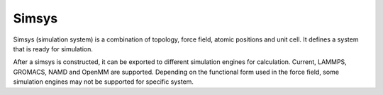
Simsys
======

Simsys (simulation system) is a combination of topology, force field, atomic positions and unit cell.
It defines a system that is ready for simulation.

After a simsys is constructed, it can be exported to different simulation engines for calculation.
Current, LAMMPS, GROMACS, NAMD and OpenMM are supported.
Depending on the functional form used in the force field, some simulation engines may not be supported for specific system.